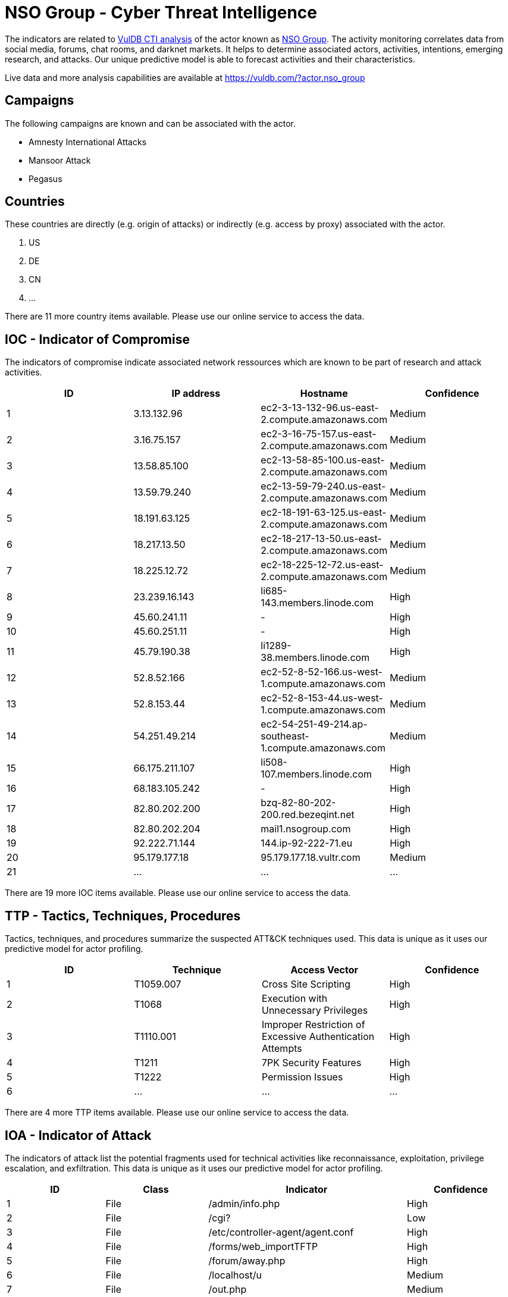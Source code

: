 = NSO Group - Cyber Threat Intelligence

The indicators are related to https://vuldb.com/?doc.cti[VulDB CTI analysis] of the actor known as https://vuldb.com/?actor.nso_group[NSO Group]. The activity monitoring correlates data from social media, forums, chat rooms, and darknet markets. It helps to determine associated actors, activities, intentions, emerging research, and attacks. Our unique predictive model is able to forecast activities and their characteristics.

Live data and more analysis capabilities are available at https://vuldb.com/?actor.nso_group

== Campaigns

The following campaigns are known and can be associated with the actor.

- Amnesty International Attacks
- Mansoor Attack
- Pegasus

== Countries

These countries are directly (e.g. origin of attacks) or indirectly (e.g. access by proxy) associated with the actor.

. US
. DE
. CN
. ...

There are 11 more country items available. Please use our online service to access the data.

== IOC - Indicator of Compromise

The indicators of compromise indicate associated network ressources which are known to be part of research and attack activities.

[options="header"]
|========================================
|ID|IP address|Hostname|Confidence
|1|3.13.132.96|ec2-3-13-132-96.us-east-2.compute.amazonaws.com|Medium
|2|3.16.75.157|ec2-3-16-75-157.us-east-2.compute.amazonaws.com|Medium
|3|13.58.85.100|ec2-13-58-85-100.us-east-2.compute.amazonaws.com|Medium
|4|13.59.79.240|ec2-13-59-79-240.us-east-2.compute.amazonaws.com|Medium
|5|18.191.63.125|ec2-18-191-63-125.us-east-2.compute.amazonaws.com|Medium
|6|18.217.13.50|ec2-18-217-13-50.us-east-2.compute.amazonaws.com|Medium
|7|18.225.12.72|ec2-18-225-12-72.us-east-2.compute.amazonaws.com|Medium
|8|23.239.16.143|li685-143.members.linode.com|High
|9|45.60.241.11|-|High
|10|45.60.251.11|-|High
|11|45.79.190.38|li1289-38.members.linode.com|High
|12|52.8.52.166|ec2-52-8-52-166.us-west-1.compute.amazonaws.com|Medium
|13|52.8.153.44|ec2-52-8-153-44.us-west-1.compute.amazonaws.com|Medium
|14|54.251.49.214|ec2-54-251-49-214.ap-southeast-1.compute.amazonaws.com|Medium
|15|66.175.211.107|li508-107.members.linode.com|High
|16|68.183.105.242|-|High
|17|82.80.202.200|bzq-82-80-202-200.red.bezeqint.net|High
|18|82.80.202.204|mail1.nsogroup.com|High
|19|92.222.71.144|144.ip-92-222-71.eu|High
|20|95.179.177.18|95.179.177.18.vultr.com|Medium
|21|...|...|...
|========================================

There are 19 more IOC items available. Please use our online service to access the data.

== TTP - Tactics, Techniques, Procedures

Tactics, techniques, and procedures summarize the suspected ATT&CK techniques used. This data is unique as it uses our predictive model for actor profiling.

[options="header"]
|========================================
|ID|Technique|Access Vector|Confidence
|1|T1059.007|Cross Site Scripting|High
|2|T1068|Execution with Unnecessary Privileges|High
|3|T1110.001|Improper Restriction of Excessive Authentication Attempts|High
|4|T1211|7PK Security Features|High
|5|T1222|Permission Issues|High
|6|...|...|...
|========================================

There are 4 more TTP items available. Please use our online service to access the data.

== IOA - Indicator of Attack

The indicators of attack list the potential fragments used for technical activities like reconnaissance, exploitation, privilege escalation, and exfiltration. This data is unique as it uses our predictive model for actor profiling.

[options="header"]
|========================================
|ID|Class|Indicator|Confidence
|1|File|/admin/info.php|High
|2|File|/cgi?|Low
|3|File|/etc/controller-agent/agent.conf|High
|4|File|/forms/web_importTFTP|High
|5|File|/forum/away.php|High
|6|File|/localhost/u|Medium
|7|File|/out.php|Medium
|8|File|/PluXml/core/admin/parametres_edittpl.php|High
|9|File|/rom-0|Low
|10|File|/root/run/adm.php?admin-ediy&part=exdiy|High
|11|...|...|...
|========================================

There are 140 more IOA items available. Please use our online service to access the data.

== References

The following list contains external sources which discuss the actor and the associated activities.

* https://citizenlab.ca/2016/08/million-dollar-dissident-iphone-zero-day-nso-group-uae/
* https://citizenlab.ca/2018/07/nso-spyware-targeting-amnesty-international/
* https://citizenlab.ca/2021/08/bahrain-hacks-activists-with-nso-group-zero-click-iphone-exploits/
* https://www.amnesty.org/en/latest/research/2021/07/forensic-methodology-report-how-to-catch-nso-groups-pegasus/
* https://www.nsogroup.com

== License

(c) https://vuldb.com/?doc.changelog[1997-2021] by https://vuldb.com/?doc.about[vuldb.com]. All data on this page is shared under the license https://creativecommons.org/licenses/by-nc-sa/4.0/[CC BY-NC-SA 4.0]. Questions? Check the https://vuldb.com/?doc.faq[FAQ], read the https://vuldb.com/?doc[documentation] or https://vuldb.com/?contact[contact us]!
